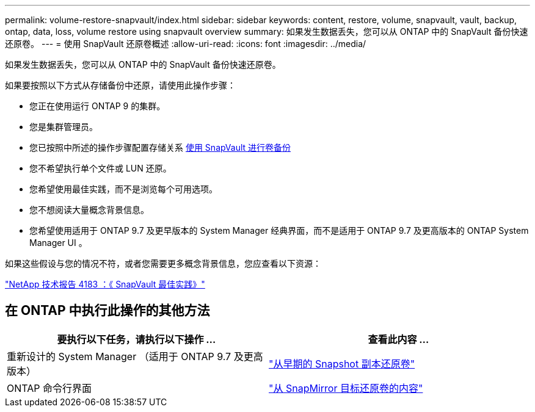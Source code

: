 ---
permalink: volume-restore-snapvault/index.html 
sidebar: sidebar 
keywords: content, restore, volume, snapvault, vault, backup, ontap, data, loss, volume restore using snapvault overview 
summary: 如果发生数据丢失，您可以从 ONTAP 中的 SnapVault 备份快速还原卷。 
---
= 使用 SnapVault 还原卷概述
:allow-uri-read: 
:icons: font
:imagesdir: ../media/


[role="lead"]
如果发生数据丢失，您可以从 ONTAP 中的 SnapVault 备份快速还原卷。

如果要按照以下方式从存储备份中还原，请使用此操作步骤：

* 您正在使用运行 ONTAP 9 的集群。
* 您是集群管理员。
* 您已按照中所述的操作步骤配置存储关系 xref:../volume-backup-snapvault/index.html[使用 SnapVault 进行卷备份]
* 您不希望执行单个文件或 LUN 还原。
* 您希望使用最佳实践，而不是浏览每个可用选项。
* 您不想阅读大量概念背景信息。
* 您希望使用适用于 ONTAP 9.7 及更早版本的 System Manager 经典界面，而不是适用于 ONTAP 9.7 及更高版本的 ONTAP System Manager UI 。


如果这些假设与您的情况不符，或者您需要更多概念背景信息，您应查看以下资源：

link:http://www.netapp.com/us/media/tr-4183.pdf["NetApp 技术报告 4183 ：《 SnapVault 最佳实践》"^]



== 在 ONTAP 中执行此操作的其他方法

[cols="2"]
|===
| 要执行以下任务，请执行以下操作 ... | 查看此内容 ... 


| 重新设计的 System Manager （适用于 ONTAP 9.7 及更高版本） | link:https://docs.netapp.com/us-en/ontap/task_dp_restore_from_vault.html["从早期的 Snapshot 副本还原卷"^] 


| ONTAP 命令行界面 | link:https://docs.netapp.com/us-en/ontap/data-protection/restore-volume-snapvault-backup-task.html["从 SnapMirror 目标还原卷的内容"^] 
|===